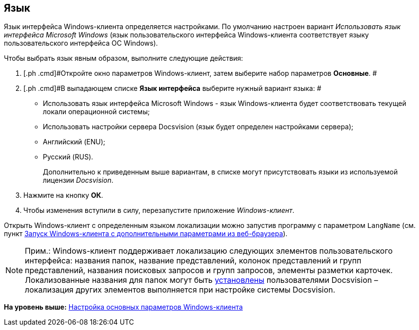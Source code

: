 [[ariaid-title1]]
== Язык

Язык интерфейса Windows-клиента определяется настройками. По умолчанию настроен вариант _Использовать язык интерфейса Microsoft Windows_ (язык пользовательского интерфейса Windows-клиента соответствует языку пользовательского интерфейса ОС Windows).

Чтобы выбрать язык явным образом, выполните следующие действия:

. [.ph .cmd]#Откройте окно параметров Windows-клиент, затем выберите набор параметров [.keyword]*Основные*. #
. [.ph .cmd]#В выпадающем списке *Язык интерфейса* выберите нужный вариант языка: #
* Использовать язык интерфейса Microsoft Windows - язык Windows-клиента будет соответствовать текущей локали операционной системы;
* Использовать настройки сервера Docsvision (язык будет определен настройками сервера);
* Английский (ENU);
* Русский (RUS).
+
Дополнительно к приведенным выше вариантам, в списке могут присутствовать языки из используемой лицензии [.dfn .term]_Docsvision_.
. [.ph .cmd]#Нажмите на кнопку *ОК*.#
. [.ph .cmd]#Чтобы изменения вступили в силу, перезапустите приложение [.dfn .term]_Windows-клиент_.#

Открыть Windows-клиент с определенным языком локализации можно запустив программу с параметром `LangName` (см. пункт xref:Application_run_adv.html#concept_ozb_qk2_5db__section_lkx_kr2_5db[Запуск Windows-клиента с дополнительными параметрами из веб-браузера]).

[NOTE]
====
[.note__title]#Прим.:# Windows-клиент поддерживает локализацию следующих элементов пользовательского интерфейса: названия папок, название представлений, колонок представлений и групп представлений, названия поисковых запросов и групп запросов, элементы разметки карточек. Локализованные названия для папок могут быть xref:FolderLocalization.adoc[установлены] пользователями Docsvision – локализация других элементов выполняется при настройке системы Docsvision.
====

*На уровень выше:* xref:../topics/Navigator_settings_main.adoc[Настройка основных параметров Windows-клиента]
